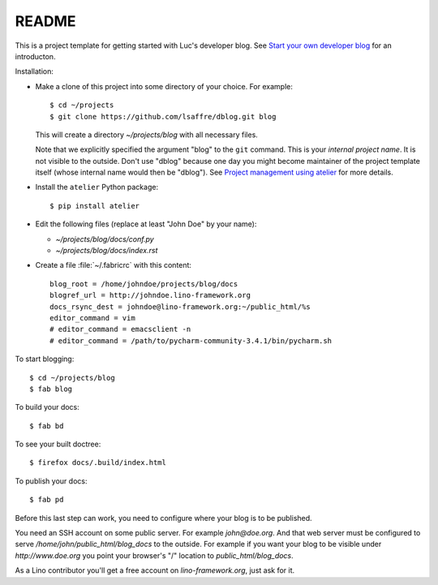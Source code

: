 ======
README
======

This is a project template for getting started with Luc's developer
blog. See `Start your own developer blog
<http://noi.lino-framework.org/team/devblog.html>`_ for an
introducton.

Installation:

- Make a clone of this project into some directory of your choice. For
  example::

    $ cd ~/projects
    $ git clone https://github.com/lsaffre/dblog.git blog

  This will create a directory `~/projects/blog` with all necessary
  files.

  Note that we explicitly specified the argument "blog" to the ``git``
  command.  This is your *internal project name*. It is not visible to
  the outside. Don't use "dblog" because one day you might become
  maintainer of the project template itself (whose internal name would
  then be "dblog").  See `Project management using atelier
  <http://noi.lino-framework.org/team/projects.html>`_ for more
  details.

- Install the ``atelier`` Python package::  

    $ pip install atelier

- Edit the following files (replace at least "John Doe" by your name):

  - `~/projects/blog/docs/conf.py`
  - `~/projects/blog/docs/index.rst`

- Create a file :file:`~/.fabricrc` with this content::

    blog_root = /home/johndoe/projects/blog/docs
    blogref_url = http://johndoe.lino-framework.org
    docs_rsync_dest = johndoe@lino-framework.org:~/public_html/%s
    editor_command = vim
    # editor_command = emacsclient -n
    # editor_command = /path/to/pycharm-community-3.4.1/bin/pycharm.sh


To start blogging::

    $ cd ~/projects/blog
    $ fab blog

To build your docs::

    $ fab bd

To see your built doctree::

    $ firefox docs/.build/index.html

To publish your docs::

    $ fab pd

Before this last step can work, you need to configure where your blog
is to be published. 

You need an SSH account on some public server. For example
`john@doe.org`.  And that web server must be configured to serve
`/home/john/public_html/blog_docs` to the outside.  For example if
you want your blog to be visible under `http://www.doe.org` you
point your browser's "/" location to `public_html/blog_docs`.

As a Lino contributor you'll get a free account on
`lino-framework.org`, just ask for it.

